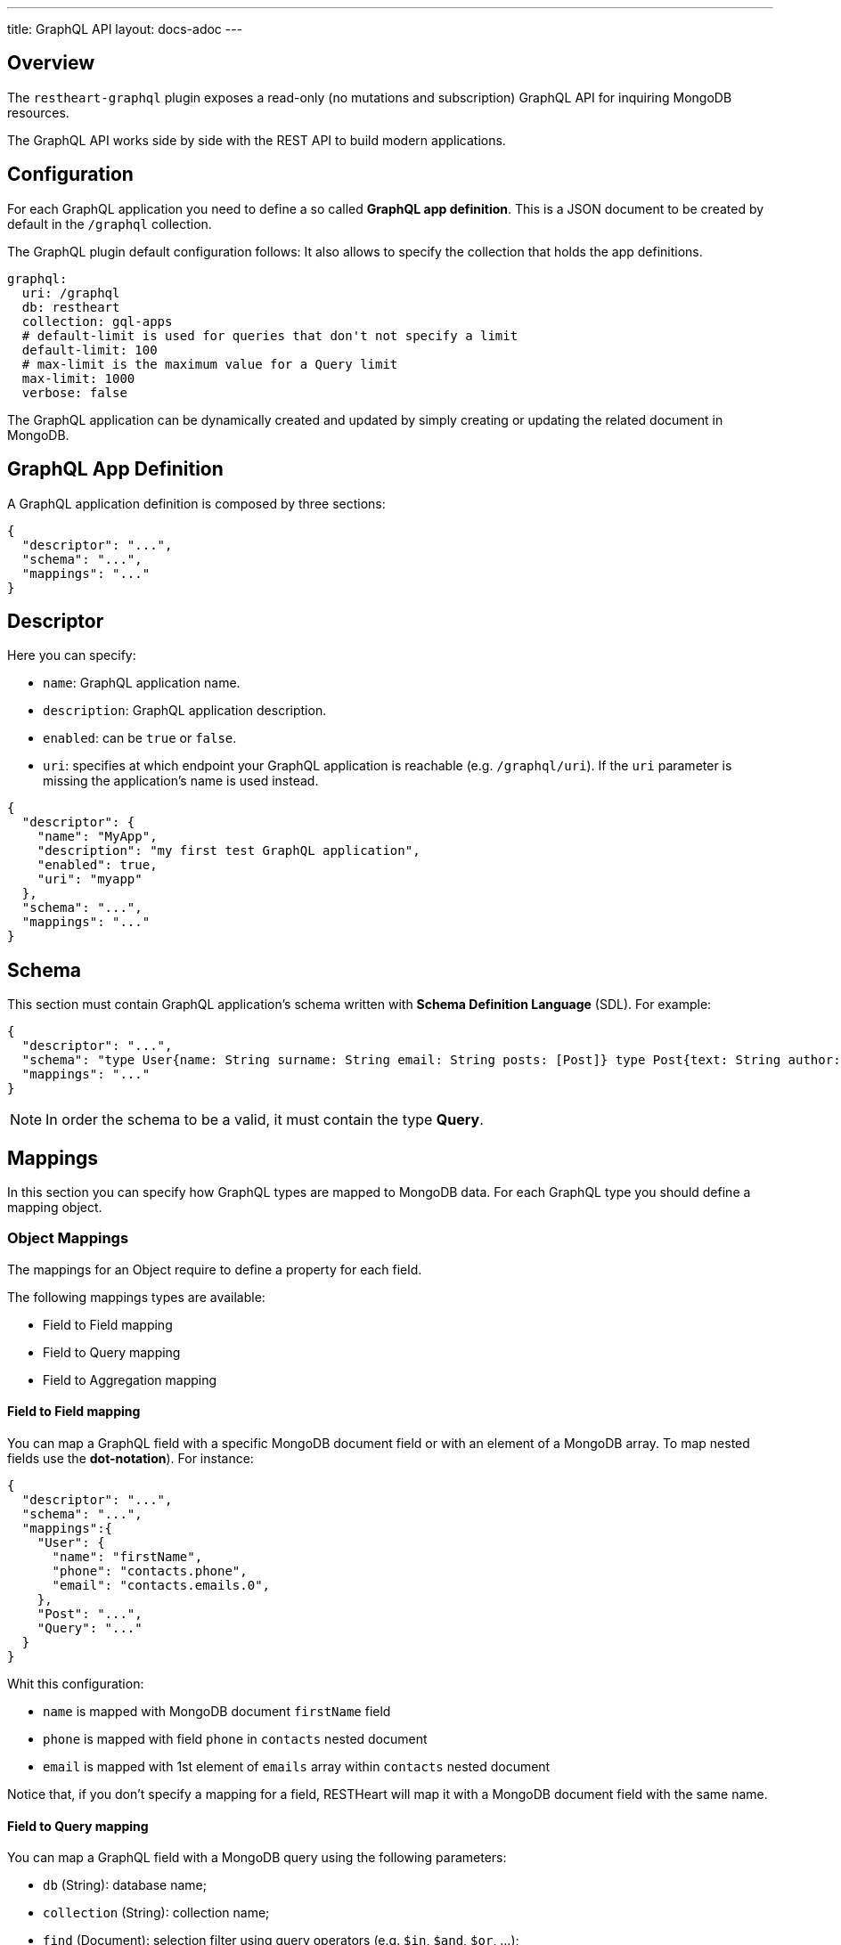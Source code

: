 ---
title: GraphQL API
layout: docs-adoc
---

== Overview

The `restheart-graphql` plugin exposes a read-only (no mutations and subscription) GraphQL API for inquiring MongoDB resources.

The GraphQL API works side by side with the REST API to build modern applications.

== Configuration

For each GraphQL application you need to define a so called *GraphQL app definition*. This is a JSON document to be created by default in the `/graphql` collection.

The GraphQL plugin default configuration follows:
 It also allows to specify the collection that holds the app definitions.

[source,yml]
----
graphql:
  uri: /graphql
  db: restheart
  collection: gql-apps
  # default-limit is used for queries that don't not specify a limit
  default-limit: 100
  # max-limit is the maximum value for a Query limit
  max-limit: 1000
  verbose: false
----

The GraphQL application can be dynamically created and updated by simply creating or updating the related document in MongoDB.

== GraphQL App Definition

A GraphQL application definition is composed by three sections:

[source,json]
----
{
  "descriptor": "...",
  "schema": "...",
  "mappings": "..."
}
----

== Descriptor

Here you can specify:

-  `name`: GraphQL application name.
-  `description`: GraphQL application description.
-  `enabled`: can be `true` or `false`.
-  `uri`: specifies at which endpoint your GraphQL application is reachable (e.g. `/graphql/uri`). If the `uri` parameter is missing the application's name is used instead.

[source,json]
----
{
  "descriptor": {
    "name": "MyApp",
    "description": "my first test GraphQL application",
    "enabled": true,
    "uri": "myapp"
  },
  "schema": "...",
  "mappings": "..."
}
----

== Schema

This section must contain GraphQL application's schema written with *Schema Definition Language* (SDL). For example:

[source,json]
----
{
  "descriptor": "...",
  "schema": "type User{name: String surname: String email: String posts: [Post]} type Post{text: String author: User} type Query{users(limit: Int = 0, skip: Int = 0)}",
  "mappings": "..."
}
----

NOTE: In order the schema to be a valid, it must contain the type *Query*.

== Mappings

In this section you can specify how GraphQL types are mapped to MongoDB data. For each GraphQL type you should define a mapping object.

=== Object Mappings

The mappings for an Object require to define a property for each field.

The following mappings types are available:

- Field to Field mapping
- Field to Query mapping
- Field to Aggregation mapping

==== Field to Field mapping

You can map a GraphQL field with a specific MongoDB document field or with an element of a MongoDB array. To map nested fields use the **dot-notation**). For instance:

[source,json]
----
{
  "descriptor": "...",
  "schema": "...",
  "mappings":{
    "User": {
      "name": "firstName",
      "phone": "contacts.phone",
      "email": "contacts.emails.0",
    },
    "Post": "...",
    "Query": "..."
  }
}
----

Whit this configuration:

- `name` is mapped with MongoDB document `firstName` field
- `phone` is mapped with field `phone` in `contacts` nested document
- `email` is mapped with 1st element of `emails` array within `contacts` nested document

Notice that, if you don't specify a mapping for a field, RESTHeart will map it with a MongoDB document field with the same name.

==== Field to Query mapping

You can map a GraphQL field with a MongoDB query using the following parameters:

-  `db` (String): database name;
-  `collection` (String): collection name;
-  `find` (Document): selection filter using query operators (e.g. `$in`, `$and`, `$or`, ...);
-  `sort` (Document): order in which the query returns matching documents;
-  `skip` (Document or Integer): how many documents should be skipped of those resulting;
-  `limit` (Document or Integer): how many documents should be returned at most of those resulting.

NOTE: Unlimited queries are not allowed: if the query does not specifies a `limit`, the service configuration `default-limit` is applied. Also the limit cannot exceed the `max-limit`.

Moreover, a query is **parametric** when the mapped MongoDb query includes one or more `$arg` and `$fk` operators:

 - `$arg`: allows to use the arguments of the GraphQL query in the MongoDb query;
 - `$fk`: allows to map a GraphQL field with a MongoDB relation, specifying which is the document field that holds the relation.

For example, having the following GraphQL schema:

[source,graphql]
----
type User {
  id: Int!
  name: String
  posts: [Post]
}

type Post {
  id: Int!
  text: String
  category: String
  author: User
}

type Query {
  usersByName(_name: String!, _limit: Int = 0, _skip: Int = 0): [Users]
}
----

with MongoDB data organized in the two collections `users` and `posts``:

**USERS**
[source,json]
----
{
  "_id": {"$oid": "6037732f5fa7d52581015ed9" },
  "firstName": "Foo",
  "lastName": "Bar",
  "contacts": { "phone": "+39113", "emails": ["foo@domain.com", "f.bar@domain.com"],
  "posts_ids": [ { "$oid": "606d963f74744a3fa6f4489a" }, { "$oid": "606d963f74744a3fa6f4489e" } ] }
}
----

**POSTS**
[source,json]
----
[
  { "_id": {"$oid": "606d963f74744a3fa6f4489a" },
    "text": "Lorem ipsum dolor sit amet",
    "category": "front-end",
    "author_id": {"$oid": "6037732f5fa7d52581015ed9" }
  },
  { "_id": {"$oid": "606d963f74744a3fa6f4489e" },
    "text": "Lorem ipsum dolor sit amet",
    "category": "back-end",
    "author_id": {"$oid": "6037732f5fa7d52581015ed9" }
  }
]
----
then, possible mappings are:

[source,json]
----
{
  "descriptor": "...",
  "schema": "...",
  "mappings": {
    "User": {
      "posts": {
        "db": "restheart",
        "collection": "posts",
        "find": { "_id": { "$in": { "$fk": "posts_ids" } } }
      }
    },
    "Post": {
      "author": {
        "db": "restheart",
        "collection": "user",
        "find": { "_id": { "$fk": "author_id" } }
      }
    },
    "Query": {
      "usersByName": {
        "db": "restheart",
        "collection": "users",
        "find": { "name": { "$arg": "_name" } },
        "limit": { "$arg": "_limit" },
        "skip": { "$arg": "_skip" },
        "sort": { "name": -1 }
      }
    }
  }
}
----

As result:

 - given a `User`, his posts are the MongoDB documents, within the `posts` collection, with value of field `_id` that are in the `posts_ids` array of `User`'s document;
 - given a `Post`, its author is the MongoDB document, within the `users` collection, with value of field `_id` equal to `author_id` of `Post`'s document;
 - asking for `userByName` GraphQL field, the MongoDB documents searched are the ones within the `users` collection with field `name` equal to value of `_name` GraphQL argument. Moreover, we are asking to return at most `_limit` documents, to skip the firsts `_skip` ones and to sort them by name in reverse order.

NOTE: you can use also the *dot notation* with the `$fk` operator.

==== Field to Aggregation mapping

You can map a GraphQL field with a MongoDB aggregation using the following parameters:

- `db` (String): database name;
- `collection` (String): collection name;
- `stages` (Array): array of aggregation stages.

As with field to query mapping, `$arg` and `$fk` operators are allowed in aggregation stages.
Referring to the previous example of mapping, the following aggregation stages are possible:

[source,json]
----
"Query": {
    "countPostsByCategory": {
      "db": "restheart",
      "collection": "users",
      "stages": [
        { "$group": { "_id": "$category", "count": { "$count": {} } } }
      ]
    }
  }
----

And the Query in the GraphQL schema will now have the following field:

[source,graphql]
----
type Stats {
  _id: String
  count: Int
}

type Query {
  countPostsByCategory: [Stats]
}
----

=== Enum mappings

NOTE: available from v7.2

The mappings for Enum types specify which value in MongoDB maps to which enum value.

The enum mappings are _optional_. If omitted, the value in the db is supposed to be the same string than the enum value.

For example, the following `enum`:

[source,graphql]
----
enum Level { ENTRY, MEDIUM, ADVANCED }
----

Can be mapped to numeric values as follows:

[source,json]
----
"Level": {
    "ENTRY": 0,
    "MEDIUM": 1,
    "ADVANCED": 2
}
----

NOTE: An example GraphQL application that uses `enum` is link:https://github.com/SoftInstigate/restheart/blob/master/core/src/test/java/karate/graphql/enum-union-interface/enumTestApp.json[enumTestApp.json] used in the test link:https://github.com/SoftInstigate/restheart/blob/master/core/src/test/java/karate/graphql/enum-union-interface/enum.feature[enum.feature]

=== Interface mappings

NOTE: available from v7.2

An Interface is an abstract type that includes a certain set of fields that a type must include to implement the interface.

In order to decide which type a concrete value belongs to, a _TypeResolver_ must be defined in the interface mappings.

Given the following _Interface_ and concrete _Objects_

[source,graphql]
----
interface Course { _id: ObjectId, title: String }
type InternalCourse implements Course { _id: ObjectId, title: String }
type ExternalCourse implements Course { _id: ObjectId, title: String, deliveredBy: String }
type Query { AllCourses: [Course] }
----

The following mappings defines the _TypeResolver_ using the `$typeResolver` keyword.

[source,json]
----
"Course": {
    "$typeResolver": {
        "InternalCourse": "not field-exists(deliveredBy)",
        "ExternalCourse": "field-exists(deliveredBy)"
    }
}
----

The `$typeResolver` is an object that maps the concrete types' names (`InternalCourse` and `ExternalCourse`) with predicates. If the predicate evaluates to `true` against a document than its GraphQL type is used for it.

`$typeResolver` can use the following predicates:

[cols="1,3"]
|===
|*predicate*|*description*
|`and` | boolean `and` operator
|`or` | boolean `or` operator
|`not` | boolean `not` operator
|`field-exists` | checks if the document contains the specified keys. Dot notation and multiple keys are permitted as in `field-exists(foo.bar, bar.foo)`
|`field-eq` | checks if the specified key is equal to a value. The key can use the dot notation and the value can be any JSON as in `field-eq(field=foo.bar, value="{ 'n': 1 }")`
|===

NOTE: An example GraphQL application that uses `interface` is link:https://github.com/SoftInstigate/restheart/blob/master/core/src/test/java/karate/graphql/enum-union-interface/interfaceTestApp.json[interfaceTestApp.json] used in the test link:https://github.com/SoftInstigate/restheart/blob/master/core/src/test/java/karate/graphql/enum-union-interface/interface.feature[interface.feature]

=== Union mappings

NOTE: available from v7.2

Union types are very similar to interfaces, but they don't specify any fields.

[source,graphql]
----
union Course = InternalCourse | ExternalCourse
type InternalCourse { _id: ObjectId, title: String }
type ExternalCourse { _id: ObjectId, title: String, deliveredBy: String }
----

As for interfaces, a _TypeResolver_ must be defined in the union mappings to decide which type a concrete value belongs to.

The format for union's `$typeResolver` is identical to interface's.

NOTE: An example GraphQL application that uses `union` is link:https://github.com/SoftInstigate/restheart/blob/master/core/src/test/java/karate/graphql/enum-union-interface/unionTestApp.json[unionTestApp.json] used in the test link:https://github.com/SoftInstigate/restheart/blob/master/core/src/test/java/karate/graphql/enum-union-interface/union.feature[union.feature]

== Bson types

All primitive GraphQL types have been mapped to corresponding BSON types plus a set of custom GraphQL scalars types have been added:

[cols="1,1,3"]
|===
|*GraphQL type*|*Bson Type*|*Example*
|`Boolean` |`BsonBoolean` |`true`
|`String` |`BsonString` |`"foo"`
|`Int` |`BsonInt32` |`1`
|`Long` |`BsonInt64` |`{ "$numberLong": "10000000000000000000" }`
|`Float` |`BsonDouble` |`{ "$numberDouble": "1.0" }`
|`Decimal128` |`BsonDecimal128` |`{ "$numberDecimal": "123.456" }`
|`ObjectId` |`BsonObjectId` |`{ "$oid": "618d18d6d058286395bb5567" }`
|`Timestamp` |`BsonTimestamp` |`{ "$timestamp": {"t": 1, "i": 1} }`
|`DateTime` |`BsonDate` |`{ "$date": 1639666957000 }`
|`Regex` |`BsonRegex` |`{ "$regex": "<sRegex>", "$options": "<sOptions>" }`
|`BsonDocument` |`BsonDocument` |`{ "any": 1, "possible": 1, "document": 1 }`|
|===

=== Example

The following GraphQL type `User` defines the property `_id` to be of type `ObjectId`

[source,graphql]
----
type User {
    _id: ObjectId
    name: String
    surname: String
    email: String
    posts: [Post]
}
----

== Queries

Up to now, only GraphQL Query can be made, so no subscription or mutation. In order to make a query you can use HTTP request with POST method and both content-type `application/json` and `application/graphql`. For instance:

=== `application/json`

[source,http]
----
POST /graphql/<app-uri> HTTP/1.1
Host: <host-name>
Content-Type: application/json
----

[.text-muted]
*Request body*
[source,json]
----
{
  "query": "query test_operation($name: String){ userByName(_name: $name){name posts{text}} }",
  "variables": { "name": "..." },
  "operationName": "..."
}
----

=== `application/graphql`


[source,http]
----
POST /graphql/<app-uri> HTTP/1.1
Host: <host-name>
Content-Type: application/graphql
----

[.text-muted]
*Request body*
[source,grahpql]
----
{
  userByName(_name: "...") {
      name
      posts {
        text
      }
  }
}
----

## Limitations

The GraphQL service has the following limitations:

- **Read-only API**: mutations are not supported; the GraphQL API is only intended for simplifying data fetching. To write data, the REST API must be used.
- **Not-supported schema keywords**: the schema resolvers do not support the `input` keyword. RESTHeart versions up to 7.1 don't support the keywords `enum`, `union`, `interface`.

## Response codes

In the following table are reported possible RESTHeart GraphQL Service responses:

[cols="1,4"]
|===
|*HTTP Status code*|*description*
|200
|It's all OK!
|400
|Invalid GraphQL query (e.g. required fields are not in the schema, argument type mismatch), schema - MongoDB data type mismatch, invalid app definition
|401
|Unauthorized
|404
|There is no GraphQL app bound to the requested endpoint
|405
|HTTP method used not supported
|500
|Internal Server Error|
|===

== Example responses

*200 - OK*

[source,json]
----
{
  "data":{
    "userByName":[
      {
        "firstName": "nameUser1",
        "lastName": "surnameUser1"
      },
      {
        "firstName": "nameUser2",
        "lastName": "surnameUser2"
      }
    ]
  }
}
----

*400 - Bad Request - Invalid GraphQL Query / schema - MongoDB data type mismatch*

[source,json]
----
{
  "data": "...",
  "errors" : "..."
}
----

*400 - Bad Request - Invalid GraphQL App Definition*

[source,json]
----
{
  "http status code":  400,
  "http status description":  "Bad Request",
  "message":  "..."
}
----